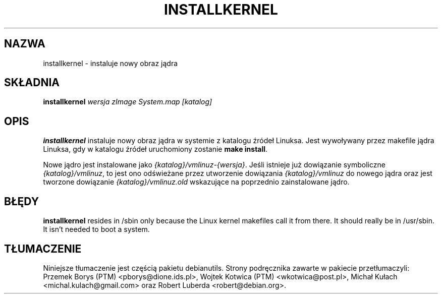 .\"*******************************************************************
.\"
.\" This file was generated with po4a. Translate the source file.
.\"
.\"*******************************************************************
.TH INSTALLKERNEL 8 "7 stycznia 2001" "Debian Linux" 
.SH NAZWA
installkernel \- instaluje nowy obraz jądra
.SH SKŁADNIA
\fBinstallkernel \fP\fIwersja zImage System.map [katalog]\fP
.SH OPIS
\fBinstallkernel\fP instaluje nowy obraz jądra w systemie z katalogu źródeł
Linuksa. Jest wywoływany przez makefile jądra Linuksa, gdy w katalogu źródeł
uruchomiony zostanie \fBmake install\fP.
.P
Nowe jądro jest instalowane jako \fI{katalog}/vmlinuz\-{wersja}\fP. Jeśli
istnieje już dowiązanie symboliczne \fI{katalog}/vmlinuz\fP, to jest ono
odświeżane przez utworzenie dowiązania \fI{katalog}/vmlinuz\fP do nowego jądra
oraz jest tworzone dowiązanie \fI{katalog}/vmlinuz.old\fP wskazujące na
poprzednio zainstalowane jądro.
.SH BŁĘDY
\fBinstallkernel\fP resides in /sbin only because the Linux kernel makefiles
call it from there.  It should really be in /usr/sbin.  It isn't needed to
boot a system.
.SH TŁUMACZENIE
Niniejsze tłumaczenie jest częścią pakietu debianutils.
Strony podręcznika zawarte w pakiecie przetłumaczyli:
Przemek Borys (PTM) <pborys@dione.ids.pl>,
Wojtek Kotwica (PTM) <wkotwica@post.pl>,
Michał Kułach <michal.kulach@gmail.com> oraz
Robert Luberda <robert@debian.org>.

